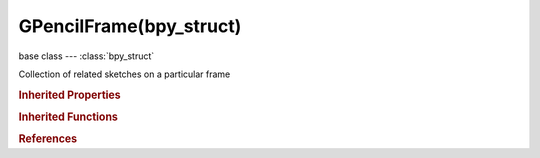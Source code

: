 GPencilFrame(bpy_struct)
========================

.. module:: bpy.types

base class --- :class:`bpy_struct`

.. class:: GPencilFrame(bpy_struct)

   Collection of related sketches on a particular frame

   .. attribute:: frame_number

      The frame on which this sketch appears

      :type: int in [-1048574, 1048574], default 0

   .. attribute:: is_edited

      Frame is being edited (painted on)

      :type: boolean, default False

   .. attribute:: select

      Frame is selected for editing in the Dope Sheet

      :type: boolean, default False

   .. data:: strokes

      Freehand curves defining the sketch on this frame

      :type: :class:`GPencilStrokes` :class:`bpy_prop_collection` of :class:`GPencilStroke`, (readonly)

   .. method:: clear()

      Remove all the grease pencil frame data


   .. classmethod:: bl_rna_get_subclass(id, default=None)
   
      :arg id: The RNA type identifier.
      :type id: string
      :return: The RNA type or default when not found.
      :rtype: :class:`bpy.types.Struct` subclass


   .. classmethod:: bl_rna_get_subclass_py(id, default=None)
   
      :arg id: The RNA type identifier.
      :type id: string
      :return: The class or default when not found.
      :rtype: type


.. rubric:: Inherited Properties

.. hlist::
   :columns: 2

   * :class:`bpy_struct.id_data`

.. rubric:: Inherited Functions

.. hlist::
   :columns: 2

   * :class:`bpy_struct.as_pointer`
   * :class:`bpy_struct.driver_add`
   * :class:`bpy_struct.driver_remove`
   * :class:`bpy_struct.get`
   * :class:`bpy_struct.is_property_hidden`
   * :class:`bpy_struct.is_property_readonly`
   * :class:`bpy_struct.is_property_set`
   * :class:`bpy_struct.items`
   * :class:`bpy_struct.keyframe_delete`
   * :class:`bpy_struct.keyframe_insert`
   * :class:`bpy_struct.keys`
   * :class:`bpy_struct.path_from_id`
   * :class:`bpy_struct.path_resolve`
   * :class:`bpy_struct.property_unset`
   * :class:`bpy_struct.type_recast`
   * :class:`bpy_struct.values`

.. rubric:: References

.. hlist::
   :columns: 2

   * :class:`GPencilFrames.copy`
   * :class:`GPencilFrames.copy`
   * :class:`GPencilFrames.new`
   * :class:`GPencilFrames.remove`
   * :class:`GPencilLayer.active_frame`
   * :class:`GPencilLayer.frames`

